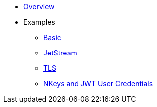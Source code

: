* xref:index.adoc[Overview]
* Examples
** xref:basic.adoc[Basic]
** xref:jetstream.adoc[JetStream]
** xref:tls.adoc[TLS]
** xref:auth.adoc[NKeys and JWT User Credentials]
